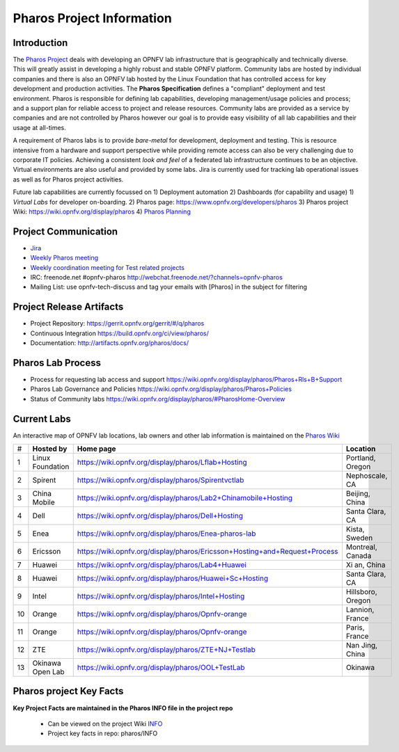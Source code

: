 .. This work is licensed under a Creative Commons Attribution 4.0 International License.
.. http://creativecommons.org/licenses/by/4.0
.. (c) 2016 OPNFV.

.. OPNFV Pharos Project Information file.

.. _pharos_information:

**************************
Pharos Project Information
**************************

Introduction
------------

The `Pharos Project <https://www.opnfv.org/developers/pharos>`_ deals with developing an OPNFV lab infrastructure
that is geographically and technically diverse.
This will greatly assist in developing a highly robust and stable OPNFV platform. Community labs are hosted by
individual companies and there is also an OPNFV lab hosted by the Linux Foundation that has controlled access for key
development and production activities. The **Pharos Specification** defines a "compliant" deployment and test
environment. Pharos is responsible for defining lab capabilities, developing management/usage policies and process;
and a support plan for reliable access to project and release resources. Community labs are provided as a service by
companies and are not controlled by Pharos however our goal is to provide easy visibility of all lab capabilities
and their usage at all-times.

A requirement of Pharos labs is to provide *bare-metal* for development, deployment and testing. This is resource
intensive from a hardware and support perspective while providing remote access can also be very challenging due to
corporate IT policies. Achieving a consistent *look and feel* of a federated lab infrastructure continues to be an
objective. Virtual environments are also useful and provided by some labs. Jira is currently used for tracking lab
operational issues as well as for Pharos project activities.

Future lab capabilities are currently focussed on 1) Deployment automation 2) Dashboards (for capability and usage)
1) *Virtual Labs* for developer on-boarding.
2) Pharos page: https://www.opnfv.org/developers/pharos
3) Pharos project Wiki: https://wiki.opnfv.org/display/pharos
4) `Pharos Planning <https://wiki.opnfv.org/display/pharos/Pharos+Colorado+Plan>`_

Project Communication
---------------------

* `Jira <https://jira.opnfv.org/projects/PHAROS/summary>`_
* `Weekly Pharos meeting <https://wiki.opnfv.org/display/INF/Infra+Working+Group>`_
* `Weekly coordination meeting for Test related projects <https://wiki.opnfv.org/meetings/test>`_
* IRC: freenode.net #opnfv-pharos http://webchat.freenode.net/?channels=opnfv-pharos
* Mailing List: use opnfv-tech-discuss and tag your emails with [Pharos] in the subject for filtering

Project Release Artifacts
-------------------------

* Project Repository: https://gerrit.opnfv.org/gerrit/#/q/pharos
* Continuous Integration https://build.opnfv.org/ci/view/pharos/
* Documentation: http://artifacts.opnfv.org/pharos/docs/

Pharos Lab Process
------------------

* Process for requesting lab access and support https://wiki.opnfv.org/display/pharos/Pharos+Rls+B+Support
* Pharos Lab Governance and Policies https://wiki.opnfv.org/display/pharos/Pharos+Policies
* Status of Community labs https://wiki.opnfv.org/display/pharos/#PharosHome-Overview

Current Labs
------------

An interactive map of OPNFV lab locations, lab owners and other lab information is maintained on the `Pharos Wiki
<https://wiki.opnfv.org/pharos#community_labs>`_

+----+---------------+----------------------------------------------------------------------------+-------------------+
| #  | **Hosted by** |  **Home page**                                                             | **Location**      |
|    |               |                                                                            |                   |
+----+---------------+----------------------------------------------------------------------------+-------------------+
| 1  | Linux         | https://wiki.opnfv.org/display/pharos/Lflab+Hosting                        | Portland, Oregon  |
|    | Foundation    |                                                                            |                   |
+----+---------------+----------------------------------------------------------------------------+-------------------+
| 2  | Spirent       | https://wiki.opnfv.org/display/pharos/Spirentvctlab                        | Nephoscale, CA    |
|    |               |                                                                            |                   |
+----+---------------+----------------------------------------------------------------------------+-------------------+
| 3  | China Mobile  | https://wiki.opnfv.org/display/pharos/Lab2+Chinamobile+Hosting             | Beijing, China    |
|    |               |                                                                            |                   |
+----+---------------+----------------------------------------------------------------------------+-------------------+
| 4  | Dell          | https://wiki.opnfv.org/display/pharos/Dell+Hosting                         | Santa Clara, CA   |
|    |               |                                                                            |                   |
+----+---------------+----------------------------------------------------------------------------+-------------------+
| 5  | Enea          | https://wiki.opnfv.org/display/pharos/Enea-pharos-lab                      | Kista, Sweden     |
|    |               |                                                                            |                   |
+----+---------------+----------------------------------------------------------------------------+-------------------+
| 6  | Ericsson      | https://wiki.opnfv.org/display/pharos/Ericsson+Hosting+and+Request+Process | Montreal, Canada  |
|    |               |                                                                            |                   |
+----+---------------+----------------------------------------------------------------------------+-------------------+
| 7  | Huawei        | https://wiki.opnfv.org/display/pharos/Lab4+Huawei                          | Xi an, China      |
|    |               |                                                                            |                   |
+----+---------------+----------------------------------------------------------------------------+-------------------+
| 8  | Huawei        | https://wiki.opnfv.org/display/pharos/Huawei+Sc+Hosting                    | Santa Clara, CA   |
|    |               |                                                                            |                   |
+----+---------------+----------------------------------------------------------------------------+-------------------+
| 9  | Intel         | https://wiki.opnfv.org/display/pharos/Intel+Hosting                        | Hillsboro, Oregon |
|    |               |                                                                            |                   |
+----+---------------+----------------------------------------------------------------------------+-------------------+
| 10 | Orange        | https://wiki.opnfv.org/display/pharos/Opnfv-orange                         | Lannion, France   |
|    |               |                                                                            |                   |
+----+---------------+----------------------------------------------------------------------------+-------------------+
| 11 | Orange        | https://wiki.opnfv.org/display/pharos/Opnfv-orange                         | Paris, France     |
|    |               |                                                                            |                   |
+----+---------------+----------------------------------------------------------------------------+-------------------+
| 12 | ZTE           | https://wiki.opnfv.org/display/pharos/ZTE+NJ+Testlab                       | Nan Jing, China   |
|    |               |                                                                            |                   |
+----+---------------+----------------------------------------------------------------------------+-------------------+
| 13 | Okinawa       | https://wiki.opnfv.org/display/pharos/OOL+TestLab                          | Okinawa           |
|    | Open Lab      |                                                                            |                   |
+----+---------------+----------------------------------------------------------------------------+-------------------+



Pharos project Key Facts
------------------------

**Key Project Facts are maintained in the Pharos INFO file in the project repo**

     * Can be viewed on the project Wiki `INFO <https://wiki.opnfv.org/display/pharos/#PharosHome-KeyProjectFacts>`_
     * Project key facts in repo: pharos/INFO
